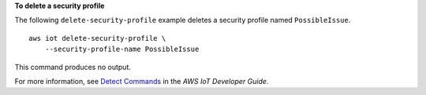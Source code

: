 **To delete a security profile**

The following ``delete-security-profile`` example deletes a security profile named ``PossibleIssue``. ::

    aws iot delete-security-profile \
        --security-profile-name PossibleIssue

This command produces no output.

For more information, see `Detect Commands <https://docs.aws.amazon.com/iot/latest/developerguide/DetectCommands.html>`__ in the *AWS IoT Developer Guide*.
